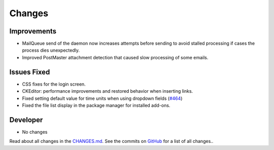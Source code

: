 Changes
#######


Improvements
************

- MailQueue send of the daemon now increases attempts before sending to avoid stalled processing if cases the process dies unexpectedly.
- Improved PostMaster attachment detection that caused slow processing of some emails.

Issues Fixed
************

- CSS fixes for the login screen.
- CKEditor: performance improvements and restored behavior when inserting links.
- Fixed setting default value for time units when using dropdown fields (`#464 <https://github.com/znuny/Znuny/issues/464>`_)
- Fixed the file list display in the package manager for installed add-ons.

Developer
*********

- No changes

Read about all changes in the `CHANGES.md <https://raw.githubusercontent.com/znuny/Znuny/rel-7_0_15/CHANGES.md>`_. See the commits on `GitHub <https://github.com/znuny/Znuny/commits/rel-7_0_15>`_ for a list of all changes..

